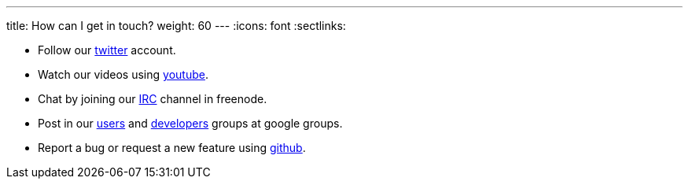 ---
title: How can I get in touch?
weight: 60
---
:icons: font
:sectlinks:

* Follow our https://twitter.com/kialiproject[twitter] account.
* Watch our videos using https://www.youtube.com/channel/UCcm2NzDN_UCZKk2yYmOpc5w[youtube].
* Chat by joining our https://webchat.freenode.net/?channels=%23kiali[IRC] channel in freenode.
* Post in our
https://groups.google.com/forum/\#!forum/kiali-users[users] and
https://groups.google.com/forum/#!forum/kiali-dev[developers] groups at google groups.
* Report a bug or request a new feature using https://github.com/kiali/kiali/issues[github].
